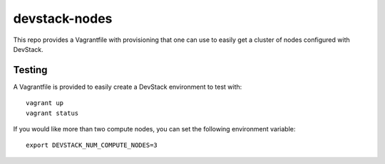 devstack-nodes
==============

This repo provides a Vagrantfile with provisioning that one can use to easily
get a cluster of nodes configured with DevStack.

Testing
-------

A Vagrantfile is provided to easily create a DevStack environment to test with::

    vagrant up
    vagrant status

If you would like more than two compute nodes, you can set the following environment variable::

    export DEVSTACK_NUM_COMPUTE_NODES=3
